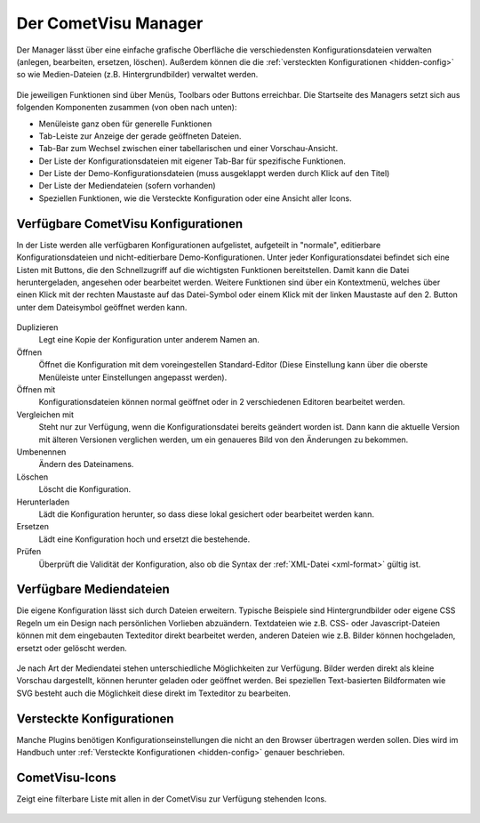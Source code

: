 .. _manager:

Der CometVisu Manager
=====================

Der Manager lässt über eine einfache grafische Oberfläche die verschiedensten
Konfigurationsdateien verwalten (anlegen, bearbeiten, ersetzen, löschen).
Außerdem können die die :ref:`versteckten Konfigurationen <hidden-config>` so wie
Medien-Dateien (z.B. Hintergrundbilder) verwaltet werden.

.. figure:: _static/manager.de.png

Die jeweiligen Funktionen sind über Menüs, Toolbars oder Buttons erreichbar. Die Startseite des Managers setzt sich aus
folgenden Komponenten zusammen (von oben nach unten):

* Menüleiste ganz oben für generelle Funktionen
* Tab-Leiste zur Anzeige der gerade geöffneten Dateien.
* Tab-Bar zum Wechsel zwischen einer tabellarischen und einer Vorschau-Ansicht.
* Der Liste der Konfigurationsdateien mit eigener Tab-Bar für spezifische Funktionen.
* Der Liste der Demo-Konfigurationsdateien (muss ausgeklappt werden durch Klick auf den Titel)
* Der Liste der Mediendateien (sofern vorhanden)
* Speziellen Funktionen, wie die Versteckte Konfiguration oder eine Ansicht aller Icons.



Verfügbare CometVisu Konfigurationen
------------------------------------

In der Liste werden alle verfügbaren Konfigurationen aufgelistet, aufgeteilt in "normale", editierbare
Konfigurationsdateien und nicht-editierbare Demo-Konfigurationen. Unter jeder Konfigurationsdatei
befindet sich eine Listen mit Buttons, die den Schnellzugriff auf die wichtigsten Funktionen bereitstellen.
Damit kann die Datei heruntergeladen, angesehen oder bearbeitet werden. Weitere Funktionen sind über ein
Kontextmenü, welches über einen Klick mit der rechten Maustaste auf das Datei-Symbol oder einem Klick mit der
linken Maustaste auf den 2. Button unter dem Dateisymbol geöffnet werden kann.

.. figure:: _static/manager_context.de.png

Duplizieren
  Legt eine Kopie der Konfiguration unter anderem Namen an.

Öffnen
  Öffnet die Konfiguration mit dem voreingestellen Standard-Editor (Diese Einstellung kann über die oberste Menüleiste
  unter Einstellungen angepasst werden).

Öffnen mit
  Konfigurationsdateien können normal geöffnet oder in 2 verschiedenen Editoren bearbeitet werden.

Vergleichen mit
  Steht nur zur Verfügung, wenn die Konfigurationsdatei bereits geändert worden ist. Dann kann die aktuelle Version
  mit älteren Versionen verglichen werden, um ein genaueres Bild von den Änderungen zu bekommen.

Umbenennen
  Ändern des Dateinamens.

Löschen
  Löscht die Konfiguration.

Herunterladen
  Lädt die Konfiguration herunter, so dass diese lokal gesichert oder bearbeitet
  werden kann.

Ersetzen
  Lädt eine Konfiguration hoch und ersetzt die bestehende.

Prüfen
  Überprüft die Validität der Konfiguration, also ob die Syntax der
  :ref:`XML-Datei <xml-format>` gültig ist.

Verfügbare Mediendateien
------------------------

Die eigene Konfiguration lässt sich durch Dateien erweitern. Typische Beispiele
sind Hintergrundbilder oder eigene CSS Regeln um ein Design nach persönlichen
Vorlieben abzuändern. Textdateien wie z.B. CSS- oder Javascript-Dateien können
mit dem eingebauten Texteditor direkt bearbeitet werden, anderen Dateien wie z.B. Bilder
können hochgeladen, ersetzt oder gelöscht werden.

.. figure:: _static/manager_media.de.png

Je nach Art der Mediendatei stehen unterschiedliche Möglichkeiten zur Verfügung.
Bilder werden direkt als kleine Vorschau dargestellt, können herunter geladen oder geöffnet werden.
Bei speziellen Text-basierten Bildformaten wie SVG besteht auch die Möglichkeit diese direkt im Texteditor zu bearbeiten.

Versteckte Konfigurationen
--------------------------

Manche Plugins benötigen Konfigurationseinstellungen die nicht an den Browser
übertragen werden sollen. Dies wird im Handbuch unter
:ref:`Versteckte Konfigurationen <hidden-config>` genauer beschrieben.


CometVisu-Icons
---------------

Zeigt eine filterbare Liste mit allen in der CometVisu zur Verfügung stehenden Icons.

.. figure:: _static/manager_icons.de.png
